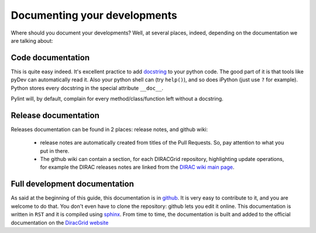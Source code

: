 .. _code_documenting:

==================================
Documenting your developments
==================================

Where should you document your developments? Well, at several places, 
indeed, depending on the documentation we are talking about:

Code documentation
------------------

This is quite easy indeed. It's excellent practice to add 
`docstring <http://legacy.python.org/dev/peps/pep-0257/>`_ to your 
python code. The good part of it is that tools like pyDev can automatically 
read it. Also your python shell can (try ``help()``), and so does iPython 
(just use ``?`` for example). Python stores every docstring in 
the special attribute ``__doc__``.

Pylint will, by default, complain for every method/class/function left without 
a docstring.


Release documentation
---------------------

Releases documentation can be found in 2 places: release notes, and github wiki:

  * release notes are automatically created from titles of the Pull Requests. So, 
    pay attention to what you put in there.
  
  * The github wiki can contain a section, for each DIRACGrid repository, 
    highlighting update operations, for example the DIRAC releases notes are 
    linked from the `DIRAC wiki main page <https://github.com/DIRACGrid/DIRAC/wiki>`_.


Full development documentation
------------------------------

As said at the beginning of this guide, this documentation is in 
`github <https://github.com/DIRACGrid/DIRACDocs>`_. 
It is very easy to contribute to it, and you are welcome to do that. You don't 
even have to clone the repository: github lets you edit it online. 
This documentation is written in ``RST`` and it is compiled using 
`sphinx <http://sphinx-doc.org/>`_. From time to time, the documentation is 
built and added to the official documentation on the 
`DiracGrid website <http://diracgrid.org/files/docs/index.html>`_
